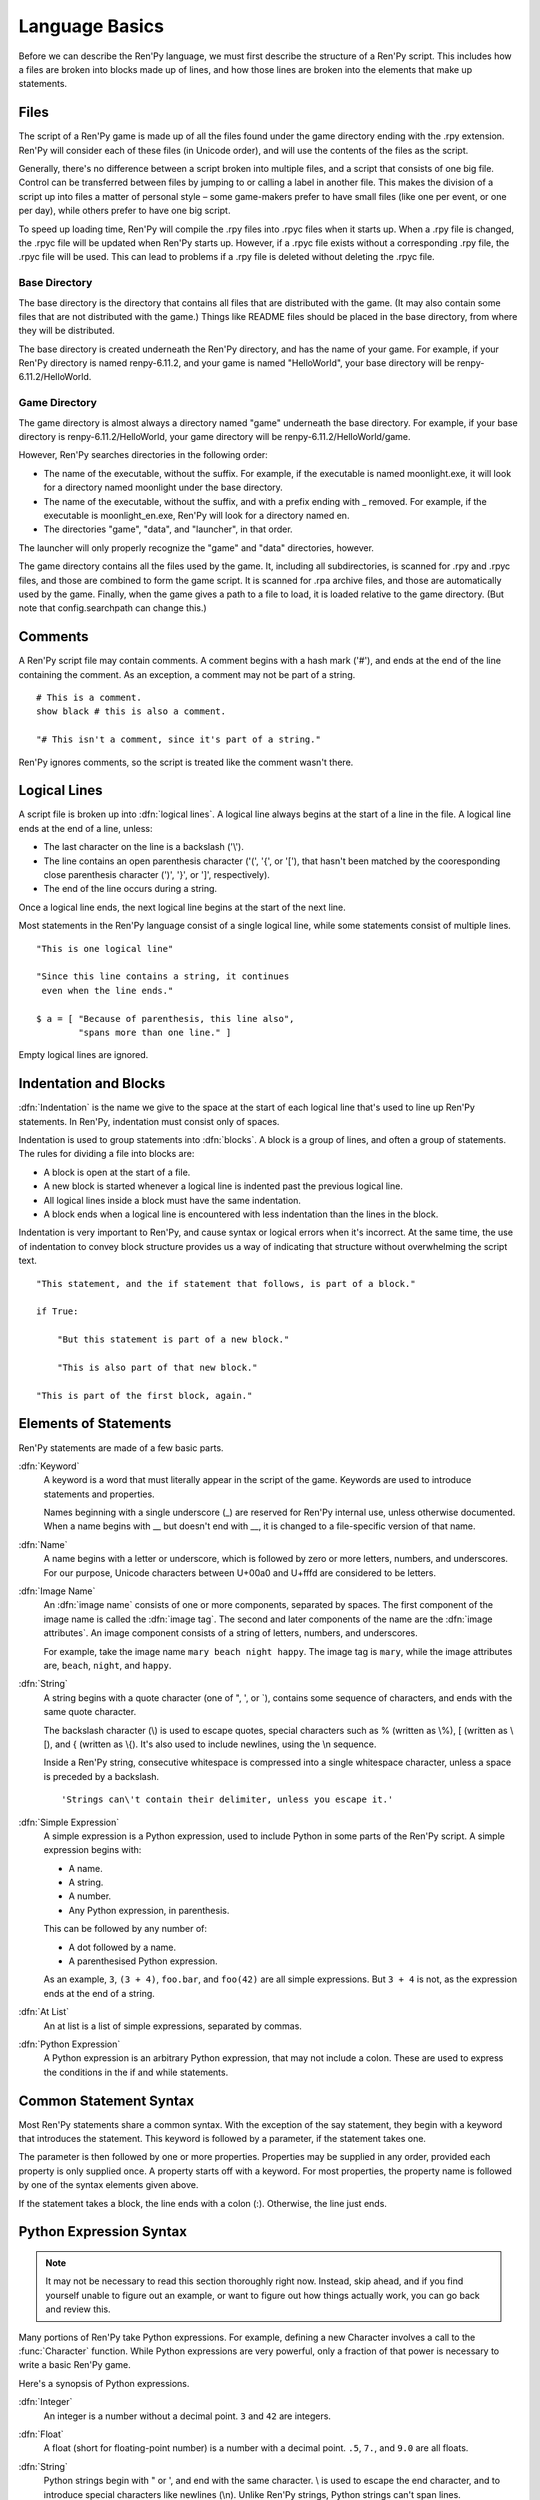 ===============
Language Basics
===============

Before we can describe the Ren'Py language, we must first describe the
structure of a Ren'Py script. This includes how a files are broken into
blocks made up of lines, and how those lines are broken into the
elements that make up statements.

Files
=====

The script of a Ren'Py game is made up of all the files found under
the game directory ending with the .rpy extension. Ren'Py will
consider each of these files (in Unicode order), and will use the
contents of the files as the script.

Generally, there's no difference between a script broken into multiple
files, and a script that consists of one big file. Control can be
transferred between files by jumping to or calling a label in another
file.  This makes the division of a script up into files a matter of
personal style – some game-makers prefer to have small files (like one
per event, or one per day), while others prefer to have one big
script.

To speed up loading time, Ren'Py will compile the .rpy files into
.rpyc files when it starts up. When a .rpy file is changed, the .rpyc
file will be updated when Ren'Py starts up. However, if a .rpyc file
exists without a corresponding .rpy file, the .rpyc file will be
used. This can lead to problems if a .rpy file is deleted without
deleting the .rpyc file.

Base Directory
--------------

The base directory is the directory that contains all files that are
distributed with the game. (It may also contain some files that are not
distributed with the game.) Things like README files should be placed in the
base directory, from where they will be distributed.

The base directory is created underneath the Ren'Py directory, and has the name
of your game. For example, if your Ren'Py directory is named renpy-6.11.2, and
your game is named "HelloWorld", your base directory will be
renpy-6.11.2/HelloWorld.

Game Directory
--------------

The game directory is almost always a directory named "game" underneath the
base directory. For example, if your base directory is renpy-6.11.2/HelloWorld,
your game directory will be renpy-6.11.2/HelloWorld/game.

However, Ren'Py searches directories in the following order:

* The name of the executable, without the suffix. For example,
  if the executable is named moonlight.exe, it will look for
  a directory named moonlight under the base directory.
* The name of the executable, without the suffix, and with
  a prefix ending with _ removed. For example, if the executable
  is moonlight_en.exe, Ren'Py will look for a directory named en.
* The directories "game", "data", and "launcher", in that order.

The launcher will only properly recognize the "game" and "data" directories,
however.

The game directory contains all the files used by the game. It, including all
subdirectories, is scanned for .rpy and .rpyc files, and those are combined to
form the game script. It is scanned for .rpa archive files, and those are
automatically used by the game. Finally, when the game gives a path to a file
to load, it is loaded relative to the game directory. (But note that
config.searchpath can change this.)

Comments
========

A Ren'Py script file may contain comments. A comment begins with a
hash mark ('#'), and ends at the end of the line containing the
comment. As an exception, a comment may not be part of a string.

::

    # This is a comment.
    show black # this is also a comment.

    "# This isn't a comment, since it's part of a string."

Ren'Py ignores comments, so the script is treated like the comment
wasn't there.


Logical Lines
=============

A script file is broken up into :dfn:`logical lines`. A logical line
always begins at the start of a line in the file. A logical line ends
at the end of a line, unless:

* The last character on the line is a backslash ('\\').

* The line contains an open parenthesis character ('(', '{', or '['),
  that hasn't been matched by the cooresponding close parenthesis
  character (')', '}', or ']', respectively).

* The end of the line occurs during a string.

Once a logical line ends, the next logical line begins at the start of
the next line.

Most statements in the Ren'Py language consist of a single logical
line, while some statements consist of multiple lines.

::

   "This is one logical line"

   "Since this line contains a string, it continues
    even when the line ends."

   $ a = [ "Because of parenthesis, this line also",
           "spans more than one line." ]

Empty logical lines are ignored.


Indentation and Blocks
======================

:dfn:`Indentation` is the name we give to the space at the start of
each logical line that's used to line up Ren'Py statements. In
Ren'Py, indentation must consist only of spaces.

Indentation is used to group statements into :dfn:`blocks`. A block is
a group of lines, and often a group of statements. The rules for
dividing a file into blocks are:

* A block is open at the start of a file.

* A new block is started whenever a logical line is indented past the
  previous logical line.

* All logical lines inside a block must have the same indentation.

* A block ends when a logical line is encountered with less
  indentation than the lines in the block.

Indentation is very important to Ren'Py, and cause syntax or logical
errors when it's incorrect. At the same time, the use of indentation
to convey block structure provides us a way of indicating that
structure without overwhelming the script text.

::

   "This statement, and the if statement that follows, is part of a block."

   if True:

       "But this statement is part of a new block."

       "This is also part of that new block."

   "This is part of the first block, again."


Elements of Statements
======================

Ren'Py statements are made of a few basic parts.

:dfn:`Keyword`
    A keyword is a word that must literally appear in the script of the game.
    Keywords are used to introduce statements and properties.

    Names beginning with a single underscore (_) are reserved for
    Ren'Py internal use, unless otherwise documented. When a name
    begins with __ but doesn't end with __, it is changed to a
    file-specific version of that name.

:dfn:`Name`
    A name begins with a letter or underscore, which is followed by
    zero or more letters, numbers, and underscores. For our purpose,
    Unicode characters between U+00a0 and U+fffd are considered to be
    letters.

:dfn:`Image Name`
    An :dfn:`image name` consists of one or more components, separated by
    spaces. The first component of the image name is called the
    :dfn:`image tag`. The second and later components of the name are
    the :dfn:`image attributes`. An image component consists of a
    string of letters, numbers, and underscores.

    For example, take the image name ``mary beach night happy``. The
    image tag is ``mary``, while the image attributes are,
    ``beach``, ``night``, and ``happy``.

:dfn:`String`
    A string begins with a quote character (one of ", ', or \`),
    contains some sequence of characters, and ends with the same quote
    character.

    The backslash character (\\) is used to escape quotes, special
    characters such as % (written as \\%), [ (written as \\[), and
    { (written as \\{). It's also used to include newlines, using the \\n
    sequence.

    Inside a Ren'Py string, consecutive whitespace is compressed into
    a single whitespace character, unless a space is preceded by a
    backslash. ::

        'Strings can\'t contain their delimiter, unless you escape it.'

:dfn:`Simple Expression`
    A simple expression is a Python expression, used to include Python
    in some parts of the Ren'Py script. A simple expression begins
    with:

    * A name.
    * A string.
    * A number.
    * Any Python expression, in parenthesis.

    This can be followed by any number of:

    * A dot followed by a name.
    * A parenthesised Python expression.

    As an example, ``3``, ``(3 + 4)``, ``foo.bar``, and ``foo(42)``
    are all simple expressions. But ``3 + 4`` is not, as the
    expression ends at the end of a string.

:dfn:`At List`
    An at list is a list of simple expressions, separated by commas.

:dfn:`Python Expression`
    A Python expression is an arbitrary Python expression, that may
    not include a colon. These are used to express the conditions in
    the if and while statements.


Common Statement Syntax
=======================

Most Ren'Py statements share a common syntax. With the exception of
the say statement, they begin with a keyword that introduces the
statement. This keyword is followed by a parameter, if the statement
takes one.

The parameter is then followed by one or more properties. Properties
may be supplied in any order, provided each property is only supplied
once. A property starts off with a keyword. For most properties, the
property name is followed by one of the syntax elements given above.

If the statement takes a block, the line ends with a colon
(:). Otherwise, the line just ends.


.. _python-basics:

Python Expression Syntax
========================

.. note::

  It may not be necessary to read this section thoroughly right
  now. Instead, skip ahead, and if you find yourself unable to figure
  out an example, or want to figure out how things actually work, you
  can go back and review this.


Many portions of Ren'Py take Python expressions. For example, defining
a new Character involves a call to the :func:`Character` function. While
Python expressions are very powerful, only a fraction of that power is
necessary to write a basic Ren'Py game.

Here's a synopsis of Python expressions.

:dfn:`Integer`
    An integer is a number without a decimal point. ``3`` and ``42``
    are integers.

:dfn:`Float`
    A float (short for floating-point number) is a number with a
    decimal point. ``.5``, ``7.``, and ``9.0`` are all floats.

:dfn:`String`
    Python strings begin with " or ', and end with the same
    character. \\ is used to escape the end character, and to
    introduce special characters like newlines (\\n). Unlike Ren'Py
    strings, Python strings can't span lines.

:dfn:`True, False, None`
    There are three special values. ``True`` is a true value, ``False`` is
    a false value. ``None`` represents the absence of a value.

:dfn:`Tuple`
    Tuples are used to represent containers where the number of items
    is important. For example, one might use a 2-tuple (also called a
    pair) to represent width and height, or a 4-tuple (x, y, width,
    height) to represent a rectangle.

    Tuples begin with a left-parenthesis ``(``, consist of zero or
    more comma-separated Python expressions, and end with a
    right-parenthesis ``)``. As a special case, the one-item tuple
    must have a comma following the item. For example::

        ()
        (1,)
        (1, "#555")
        (32, 24, 200, 100)

:dfn:`List`
    Lists are used to represent containers where the number of items
    may vary. A list begins with a ``[``, contains a comma-separated
    list of expressions, and ends with ``]``. For example::

        [ ]
        [ 1 ]
        [ 1, 2 ]
        [ 1, 2, 3 ]

:dfn:`Variable`
    Python expressions can use variables, that store values defined
    using the ``define`` statement or Python statements. A variable begins
    with a letter or underscore, and then has zero or more letters,
    numbers, or underscores. For example::

       name
       love_love_points
       trebuchet2_range

    Variables beginning with _ are reserved for Ren'Py's use, and
    shouldn't be used by creators.

:dfn:`Field Access`
    Python modules and objects have fields, which can be accessed
    with by following an expression (usually a variable) with a
    dot and the field name. For example::

       config.screen_width

    Consists of a variable (config) followed by a field access
    (screen_width).

:dfn:`Call`
    Python expressions can call a function which returns a value. They
    begin with an expression (usually a variable), followed by a
    left-parenthesis, a comma-separated list of arguments, and a
    right-parenthesis. The argument list begins with the position
    arguments, which are Python expressions. These are followed by
    keyword arguments, which consist of the argument name, and equals
    sign, and an expression. In the example example::

        Character("Eileen", type=adv, color="#0f0")

    we call the Character function. It's given one positional
    argument, the string "Eileen". It's given two keyword argument:
    ``type`` with the value of the ``adv`` variable, and ``color``
    with a string value of "#0f0".

    Constructors are a type of function which returns a new object,
    and are called the same way.

When reading this documentation, you might see a function signature
like:

.. function:: Sample(name, delay, position=(0, 0), **properties)

    A sample function that doesn't actually exist in Ren'Py, but
    is used only in documentation.

This function:

* Has the name "Sample"
* Has two positional parameters, a name and a delay. In a real
  function, the types of these parameters would be made clear
  from the documentation.
* Has one keyword argument, position, which has a default value
  of (0, 0).

Since the functions ends with \*\*properties, it means that it can
take :ref:`style properties <style-properties>` as additional keyword
arguments. Other special entries are \*args, which means that it takes
an arbitrary number of positional parameters, and \*\*kwargs, which means
that the keyword arguments are described in the documentation.

Python is a lot more powerful than we have space for in this manual.
To learn Python in more detail, we recommend starting with the Python
tutorial, which is available from
`python.org <http://docs.python.org/release/2.7/tutorial/index.html>`_.
While we don't think a deep knowledge of Python is necessary to work
with Ren'Py, the basics of Python statements and expressions is
often helpful.

